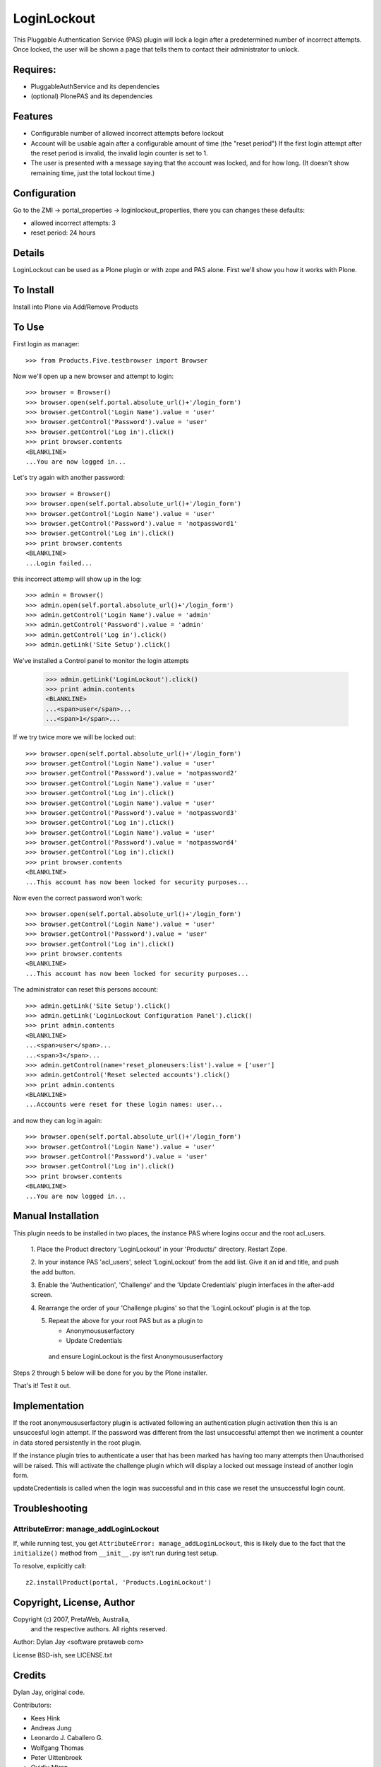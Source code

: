 LoginLockout
============

.. image:: https://api.travis-ci.org/collective/Products.LoginLockout.svg

.. image:: https://coveralls.io/repos/collective/Products.LoginLockout/badge.svg?branch=master&service=github
  :target: https://coveralls.io/github/collective/Products.LoginLockout?branch=master

This Pluggable Authentication Service (PAS) plugin will lock a
login after a predetermined number of incorrect attempts. Once
locked, the user will be shown a page that tells them to contact
their administrator to unlock.


Requires:
---------

- PluggableAuthService and its dependencies

- (optional) PlonePAS and its dependencies


Features
--------

- Configurable number of allowed incorrect attempts before lockout
- Account will be usable again after a configurable amount of time
  (the "reset period")
  If the first login attempt after the reset period is invalid, the
  invalid login counter is set to 1.
- The user is presented with a message saying that the account was locked,
  and for how long.
  (It doesn't show remaining time, just the total lockout time.)


Configuration
-------------

Go to the ZMI -> portal_properties -> loginlockout_properties,
there you can changes these defaults:

- allowed incorrect attempts: 3
- reset period: 24 hours


Details
-------

LoginLockout can be used as a Plone plugin or with zope and PAS alone.
First we'll show you how it works with Plone.


To Install
----------

Install into Plone via Add/Remove Products

To Use
------

First login as manager::

    >>> from Products.Five.testbrowser import Browser

Now we'll open up a new browser and attempt to login::

    >>> browser = Browser()
    >>> browser.open(self.portal.absolute_url()+'/login_form')
    >>> browser.getControl('Login Name').value = 'user'
    >>> browser.getControl('Password').value = 'user'
    >>> browser.getControl('Log in').click()
    >>> print browser.contents
    <BLANKLINE>
    ...You are now logged in...


Let's try again with another password::

    >>> browser = Browser()
    >>> browser.open(self.portal.absolute_url()+'/login_form')
    >>> browser.getControl('Login Name').value = 'user'
    >>> browser.getControl('Password').value = 'notpassword1'
    >>> browser.getControl('Log in').click()
    >>> print browser.contents
    <BLANKLINE>
    ...Login failed...


this incorrect attemp  will show up in the log::

    >>> admin = Browser()
    >>> admin.open(self.portal.absolute_url()+'/login_form')
    >>> admin.getControl('Login Name').value = 'admin'
    >>> admin.getControl('Password').value = 'admin'
    >>> admin.getControl('Log in').click()
    >>> admin.getLink('Site Setup').click()

We've installed a Control panel to monitor the login attempts

    >>> admin.getLink('LoginLockout').click()
    >>> print admin.contents
    <BLANKLINE>
    ...<span>user</span>...
    ...<span>1</span>...



If we try twice more we will be locked out::

    >>> browser.open(self.portal.absolute_url()+'/login_form')
    >>> browser.getControl('Login Name').value = 'user'
    >>> browser.getControl('Password').value = 'notpassword2'
    >>> browser.getControl('Login Name').value = 'user'
    >>> browser.getControl('Log in').click()
    >>> browser.getControl('Login Name').value = 'user'
    >>> browser.getControl('Password').value = 'notpassword3'
    >>> browser.getControl('Log in').click()
    >>> browser.getControl('Login Name').value = 'user'
    >>> browser.getControl('Password').value = 'notpassword4'
    >>> browser.getControl('Log in').click()
    >>> print browser.contents
    <BLANKLINE>
    ...This account has now been locked for security purposes...


Now even the correct password won't work::

    >>> browser.open(self.portal.absolute_url()+'/login_form')
    >>> browser.getControl('Login Name').value = 'user'
    >>> browser.getControl('Password').value = 'user'
    >>> browser.getControl('Log in').click()
    >>> print browser.contents
    <BLANKLINE>
    ...This account has now been locked for security purposes...


The administrator can reset this persons account::

    >>> admin.getLink('Site Setup').click()
    >>> admin.getLink('LoginLockout Configuration Panel').click()
    >>> print admin.contents
    <BLANKLINE>
    ...<span>user</span>...
    ...<span>3</span>...
    >>> admin.getControl(name='reset_ploneusers:list').value = ['user']
    >>> admin.getControl('Reset selected accounts').click()
    >>> print admin.contents
    <BLANKLINE>
    ...Accounts were reset for these login names: user...

and now they can log in again::

    >>> browser.open(self.portal.absolute_url()+'/login_form')
    >>> browser.getControl('Login Name').value = 'user'
    >>> browser.getControl('Password').value = 'user'
    >>> browser.getControl('Log in').click()
    >>> print browser.contents
    <BLANKLINE>
    ...You are now logged in...


Manual Installation
-------------------

This plugin needs to be installed in two places, the instance PAS where logins
occur and the root acl_users.

 1. Place the Product directory 'LoginLockout' in your 'Products/'
 directory. Restart Zope.

 2. In your instance PAS 'acl_users', select 'LoginLockout' from the add
 list.  Give it an id and title, and push the add button.

 3. Enable the 'Authentication', 'Challenge' and the 'Update Credentials'
 plugin interfaces in the after-add screen.

 4. Rearrange the order of your 'Challenge plugins' so that the
 'LoginLockout' plugin is at the top.

 5. Repeat the above for your root PAS but as a plugin to

    -  Anonymoususerfactory

    -  Update Credentials

   and ensure LoginLockout is the first Anonymoususerfactory

Steps 2 through 5 below will be done for you by the Plone installer.

That's it! Test it out.


Implementation
--------------

If the root anonymoususerfactory plugin is activated following an
authentication plugin activation then this is an unsuccesful login
attempt. If the password was different from the last unsuccessful
attempt then we incriment a counter in data stored persistently
in the root plugin.

If the instance plugin tries to authenticate a user that has been
marked has having too many attempts then Unauthorised will be raised.
This will activate the challenge plugin which will display a locked
out message instead of another login form.

updateCredentials is called when the login was successful and in this
case we reset the unsuccessful login count.


Troubleshooting
---------------

AttributeError: manage_addLoginLockout
~~~~~~~~~~~~~~~~~~~~~~~~~~~~~~~~~~~~~~

If, while running test, you get ``AttributeError: manage_addLoginLockout``,
this is likely due to the fact that the ``initialize()`` method from ``__init__.py``
isn't run during test setup.

To resolve, explicitly call::

    z2.installProduct(portal, 'Products.LoginLockout')


Copyright, License, Author
--------------------------

Copyright (c) 2007, PretaWeb, Australia,
 and the respective authors. All rights reserved.

Author: Dylan Jay <software pretaweb com>

License BSD-ish, see LICENSE.txt


Credits
-------

Dylan Jay, original code.

Contributors:

* Kees Hink
* Andreas Jung
* Leonardo J. Caballero G.
* Wolfgang Thomas
* Peter Uittenbroek
* Ovidiu Miron
* Ludolf Takens

Thanks to Daniel Nouri and BlueDynamics for their
NoDuplicateLogin which served as the base for this.
